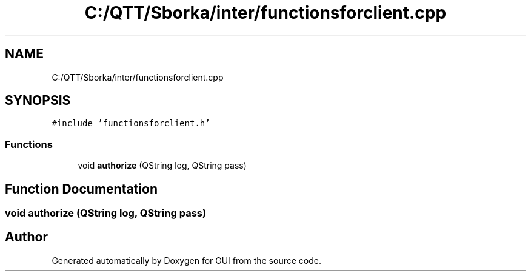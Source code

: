 .TH "C:/QTT/Sborka/inter/functionsforclient.cpp" 3 "Sat Oct 29 2022" "Version 1.6" "GUI" \" -*- nroff -*-
.ad l
.nh
.SH NAME
C:/QTT/Sborka/inter/functionsforclient.cpp
.SH SYNOPSIS
.br
.PP
\fC#include 'functionsforclient\&.h'\fP
.br

.SS "Functions"

.in +1c
.ti -1c
.RI "void \fBauthorize\fP (QString log, QString pass)"
.br
.in -1c
.SH "Function Documentation"
.PP 
.SS "void authorize (QString log, QString pass)"

.SH "Author"
.PP 
Generated automatically by Doxygen for GUI from the source code\&.
